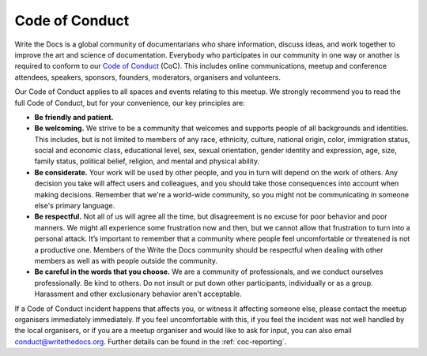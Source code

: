 Code of Conduct
===============

Write the Docs is a global community of documentarians who share information, discuss ideas, and work together to improve the art and science of documentation. Everybody who participates in our community in one way or another is required to conform to our `Code of Conduct <http://www.writethedocs.org/code-of-conduct/>`_ (CoC). This includes online communications, meetup and conference attendees, speakers, sponsors, founders, moderators, organisers and volunteers.

Our Code of Conduct applies to all spaces and events relating to this meetup. We strongly recommend you to read the full Code of Conduct, but for your convenience, our key principles are:

* **Be friendly and patient.**

* **Be welcoming.** We strive to be a community that welcomes and supports people of all backgrounds and identities. This includes, but is not limited to members of any race, ethnicity, culture, national origin, color, immigration status, social and economic class, educational level, sex, sexual orientation, gender identity and expression, age, size, family status, political belief, religion, and mental and physical ability.

* **Be considerate.** Your work will be used by other people, and you in turn will depend on the work of others. Any decision you take will affect users and colleagues, and you should take those consequences into account when making decisions. Remember that we're a world-wide community, so you might not be communicating in someone else's primary language.

* **Be respectful.** Not all of us will agree all the time, but disagreement is no excuse for poor behavior and poor manners. We might all experience some frustration now and then, but we cannot allow that frustration to turn into a personal attack. It’s important to remember that a community where people feel uncomfortable or threatened is not a productive one. Members of the Write the Docs community should be respectful when dealing with other members as well as with people outside the community.

* **Be careful in the words that you choose.** We are a community of professionals, and we conduct ourselves professionally. Be kind to others. Do not insult or put down other participants, individually or as a group. Harassment and other exclusionary behavior aren't acceptable.

If a Code of Conduct incident happens that affects you, or witness it affecting someone else, please contact the meetup organisers immediately immediately. If you feel uncomfortable with this, if you feel the incident was not well handled by the local organisers, or if you are a meetup organiser and would like to ask for input, you can also email conduct@writethedocs.org. Further details can be found in the :ref:`coc-reporting`.